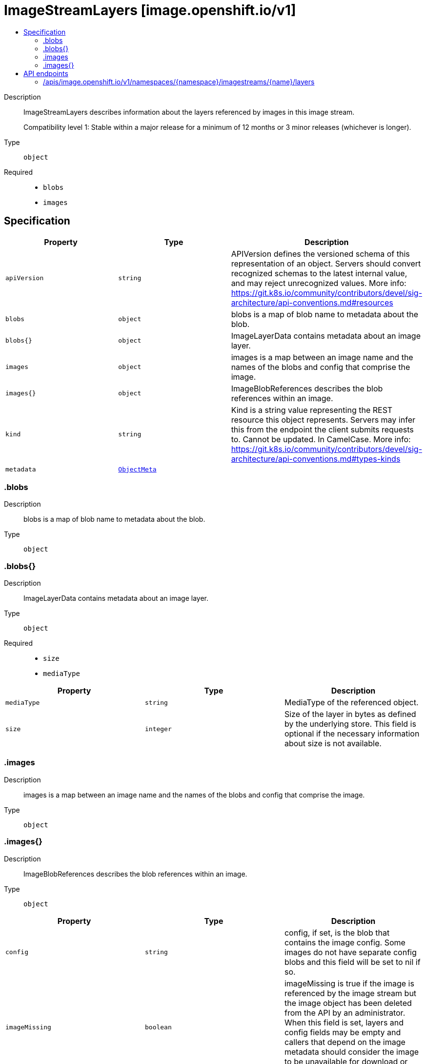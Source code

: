 // Automatically generated by 'openshift-apidocs-gen'. Do not edit.
:_content-type: ASSEMBLY
[id="imagestreamlayers-image-openshift-io-v1"]
= ImageStreamLayers [image.openshift.io/v1]
:toc: macro
:toc-title:

toc::[]


Description::
+
--
ImageStreamLayers describes information about the layers referenced by images in this image stream.

Compatibility level 1: Stable within a major release for a minimum of 12 months or 3 minor releases (whichever is longer).
--

Type::
  `object`

Required::
  - `blobs`
  - `images`


== Specification

[cols="1,1,1",options="header"]
|===
| Property | Type | Description

| `apiVersion`
| `string`
| APIVersion defines the versioned schema of this representation of an object. Servers should convert recognized schemas to the latest internal value, and may reject unrecognized values. More info: https://git.k8s.io/community/contributors/devel/sig-architecture/api-conventions.md#resources

| `blobs`
| `object`
| blobs is a map of blob name to metadata about the blob.

| `blobs{}`
| `object`
| ImageLayerData contains metadata about an image layer.

| `images`
| `object`
| images is a map between an image name and the names of the blobs and config that comprise the image.

| `images{}`
| `object`
| ImageBlobReferences describes the blob references within an image.

| `kind`
| `string`
| Kind is a string value representing the REST resource this object represents. Servers may infer this from the endpoint the client submits requests to. Cannot be updated. In CamelCase. More info: https://git.k8s.io/community/contributors/devel/sig-architecture/api-conventions.md#types-kinds

| `metadata`
| xref:../objects/index.adoc#io.k8s.apimachinery.pkg.apis.meta.v1.ObjectMeta[`ObjectMeta`]
| 

|===
=== .blobs
Description::
+
--
blobs is a map of blob name to metadata about the blob.
--

Type::
  `object`




=== .blobs{}
Description::
+
--
ImageLayerData contains metadata about an image layer.
--

Type::
  `object`

Required::
  - `size`
  - `mediaType`



[cols="1,1,1",options="header"]
|===
| Property | Type | Description

| `mediaType`
| `string`
| MediaType of the referenced object.

| `size`
| `integer`
| Size of the layer in bytes as defined by the underlying store. This field is optional if the necessary information about size is not available.

|===
=== .images
Description::
+
--
images is a map between an image name and the names of the blobs and config that comprise the image.
--

Type::
  `object`




=== .images{}
Description::
+
--
ImageBlobReferences describes the blob references within an image.
--

Type::
  `object`




[cols="1,1,1",options="header"]
|===
| Property | Type | Description

| `config`
| `string`
| config, if set, is the blob that contains the image config. Some images do not have separate config blobs and this field will be set to nil if so.

| `imageMissing`
| `boolean`
| imageMissing is true if the image is referenced by the image stream but the image object has been deleted from the API by an administrator. When this field is set, layers and config fields may be empty and callers that depend on the image metadata should consider the image to be unavailable for download or viewing.

| `layers`
| `array (string)`
| layers is the list of blobs that compose this image, from base layer to top layer. All layers referenced by this array will be defined in the blobs map. Some images may have zero layers.

| `manifests`
| `array (string)`
| manifests is the list of other image names that this image points to. For a single architecture image, it is empty. For a multi-arch image, it consists of the digests of single architecture images, such images shouldn't have layers nor config.

|===

== API endpoints

The following API endpoints are available:

* `/apis/image.openshift.io/v1/namespaces/{namespace}/imagestreams/{name}/layers`
- `GET`: read layers of the specified ImageStream


=== /apis/image.openshift.io/v1/namespaces/{namespace}/imagestreams/{name}/layers

.Global path parameters
[cols="1,1,2",options="header"]
|===
| Parameter | Type | Description
| `name`
| `string`
| name of the ImageStreamLayers
| `namespace`
| `string`
| object name and auth scope, such as for teams and projects
|===

.Global query parameters
[cols="1,1,2",options="header"]
|===
| Parameter | Type | Description
| `pretty`
| `string`
| If &#x27;true&#x27;, then the output is pretty printed.
|===

HTTP method::
  `GET`

Description::
  read layers of the specified ImageStream


.HTTP responses
[cols="1,1",options="header"]
|===
| HTTP code | Reponse body
| 200 - OK
| xref:../image_apis/imagestreamlayers-image-openshift-io-v1.adoc#imagestreamlayers-image-openshift-io-v1[`ImageStreamLayers`] schema
| 401 - Unauthorized
| Empty
|===


